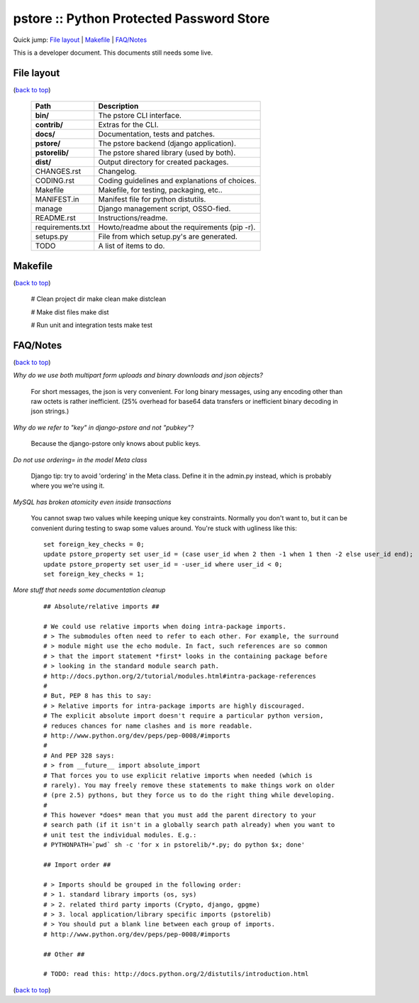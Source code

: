 pstore :: Python Protected Password Store
=========================================

.. _`back to top`:

Quick jump: `File layout`_ \| `Makefile`_ \| `FAQ/Notes`_

This is a developer document. This documents still needs some live.


File layout
-----------

(`back to top`_)

    +-------------------+------------------------------------------------+
    | Path              | Description                                    |
    +===================+================================================+
    | **bin/**          | The pstore CLI interface.                      |
    +-------------------+------------------------------------------------+
    | **contrib/**      | Extras for the CLI.                            |
    +-------------------+------------------------------------------------+
    | **docs/**         | Documentation, tests and patches.              |
    +-------------------+------------------------------------------------+
    | **pstore/**       | The pstore backend (django application).       |
    +-------------------+------------------------------------------------+
    | **pstorelib/**    | The pstore shared library (used by both).      |
    +-------------------+------------------------------------------------+
    | **dist/**         | Output directory for created packages.         |
    +-------------------+------------------------------------------------+
    | CHANGES.rst       | Changelog.                                     |
    +-------------------+------------------------------------------------+
    | CODING.rst        | Coding guidelines and explanations of choices. |
    +-------------------+------------------------------------------------+
    | Makefile          | Makefile, for testing, packaging, etc..        |
    +-------------------+------------------------------------------------+
    | MANIFEST.in       | Manifest file for python distutils.            |
    +-------------------+------------------------------------------------+
    | manage            | Django management script, OSSO-fied.           |
    +-------------------+------------------------------------------------+
    | README.rst        | Instructions/readme.                           |
    +-------------------+------------------------------------------------+
    | requirements.txt  | Howto/readme about the requirements (pip -r).  |
    +-------------------+------------------------------------------------+
    | setups.py         | File from which setup.py's are generated.      |
    +-------------------+------------------------------------------------+
    | TODO              | A list of items to do.                         |
    +-------------------+------------------------------------------------+


Makefile
--------

(`back to top`_)

    # Clean project dir
    make clean
    make distclean

    # Make dist files
    make dist

    # Run unit and integration tests
    make test


FAQ/Notes
---------

(`back to top`_)

*Why do we use both multipart form uploads and binary downloads and json objects?*

    For short messages, the json is very convenient. For long binary messages, using
    any encoding other than raw octets is rather inefficient. (25% overhead for base64
    data transfers or inefficient binary decoding in json strings.)

*Why do we refer to "key" in django-pstore and not "pubkey"?*

    Because the django-pstore only knows about public keys.

*Do not use ordering= in the model Meta class*

    Django tip: try to avoid 'ordering' in the Meta class. Define it in the admin.py
    instead, which is probably where you we're using it.

*MySQL has broken atomicity even inside transactions*

    You cannot swap two values while keeping unique key constraints.
    Normally you don't want to, but it can be convenient during testing to swap
    some values around. You're stuck with ugliness like this::

        set foreign_key_checks = 0;
        update pstore_property set user_id = (case user_id when 2 then -1 when 1 then -2 else user_id end);
        update pstore_property set user_id = -user_id where user_id < 0;
        set foreign_key_checks = 1;

*More stuff that needs some documentation cleanup*

    ::

        ## Absolute/relative imports ##

        # We could use relative imports when doing intra-package imports.
        # > The submodules often need to refer to each other. For example, the surround
        # > module might use the echo module. In fact, such references are so common
        # > that the import statement *first* looks in the containing package before
        # > looking in the standard module search path.
        # http://docs.python.org/2/tutorial/modules.html#intra-package-references
        #
        # But, PEP 8 has this to say:
        # > Relative imports for intra-package imports are highly discouraged.
        # The explicit absolute import doesn't require a particular python version,
        # reduces chances for name clashes and is more readable.
        # http://www.python.org/dev/peps/pep-0008/#imports
        #
        # And PEP 328 says:
        # > from __future__ import absolute_import
        # That forces you to use explicit relative imports when needed (which is
        # rarely). You may freely remove these statements to make things work on older
        # (pre 2.5) pythons, but they force us to do the right thing while developing.
        #
        # This however *does* mean that you must add the parent directory to your
        # search path (if it isn't in a globally search path already) when you want to
        # unit test the individual modules. E.g.:
        # PYTHONPATH=`pwd` sh -c 'for x in pstorelib/*.py; do python $x; done'

        ## Import order ##

        # > Imports should be grouped in the following order:
        # > 1. standard library imports (os, sys)
        # > 2. related third party imports (Crypto, django, gpgme)
        # > 3. local application/library specific imports (pstorelib)
        # > You should put a blank line between each group of imports.
        # http://www.python.org/dev/peps/pep-0008/#imports

        ## Other ##

        # TODO: read this: http://docs.python.org/2/distutils/introduction.html

(`back to top`_)
